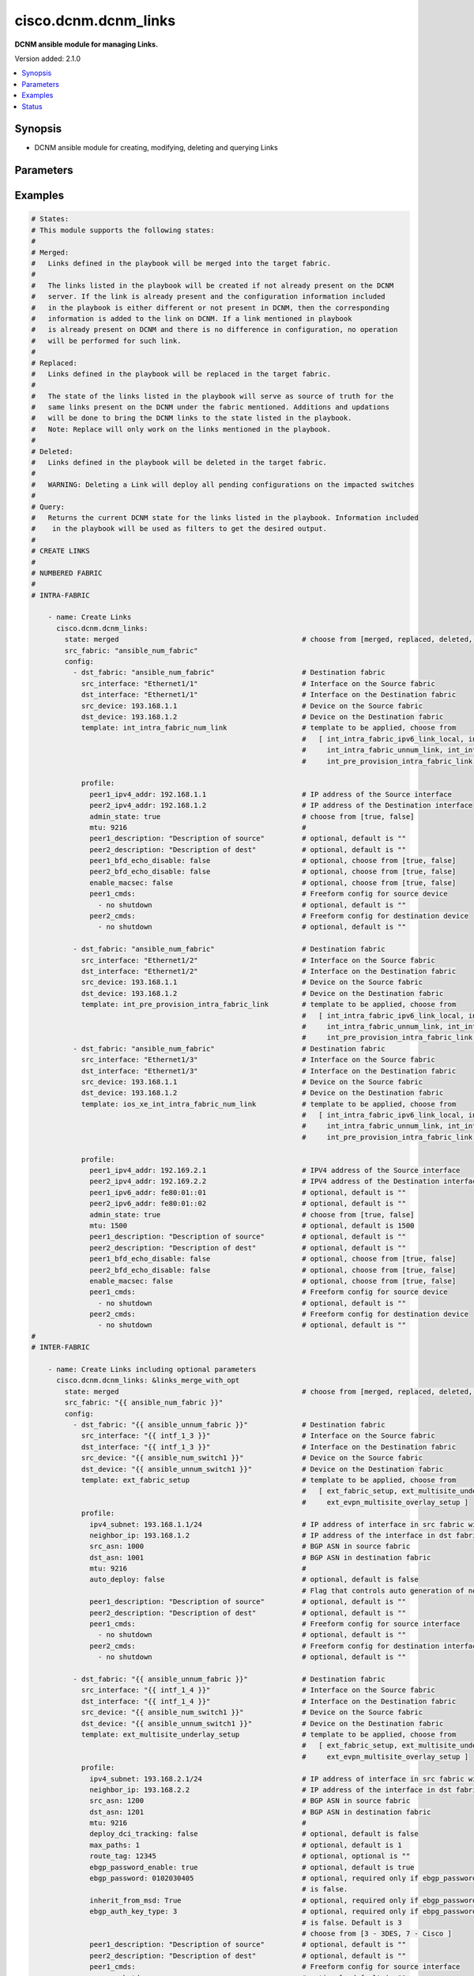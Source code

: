 .. _cisco.dcnm.dcnm_links_module:


*********************
cisco.dcnm.dcnm_links
*********************

**DCNM ansible module for managing Links.**


Version added: 2.1.0

.. contents::
   :local:
   :depth: 1


Synopsis
--------
- DCNM ansible module for creating, modifying, deleting and querying Links




Parameters
----------

.. raw:: html

    <table  border=0 cellpadding=0 class="documentation-table">
        <tr>
            <th colspan="3">Parameter</th>
            <th>Choices/<font color="blue">Defaults</font></th>
            <th width="100%">Comments</th>
        </tr>
            <tr>
                <td colspan="3">
                    <div class="ansibleOptionAnchor" id="parameter-"></div>
                    <b>config</b>
                    <a class="ansibleOptionLink" href="#parameter-" title="Permalink to this option"></a>
                    <div style="font-size: small">
                        <span style="color: purple">list</span>
                         / <span style="color: purple">elements=dictionary</span>
                    </div>
                </td>
                <td>
                </td>
                <td>
                        <div>A list of dictionaries containing Links information.</div>
                </td>
            </tr>
                                <tr>
                    <td class="elbow-placeholder"></td>
                <td colspan="2">
                    <div class="ansibleOptionAnchor" id="parameter-"></div>
                    <b>dst_device</b>
                    <a class="ansibleOptionLink" href="#parameter-" title="Permalink to this option"></a>
                    <div style="font-size: small">
                        <span style="color: purple">string</span>
                         / <span style="color: red">required</span>
                    </div>
                </td>
                <td>
                </td>
                <td>
                        <div>IP address or DNS name of the destination switch which is part of the link being configured.</div>
                </td>
            </tr>
            <tr>
                    <td class="elbow-placeholder"></td>
                <td colspan="2">
                    <div class="ansibleOptionAnchor" id="parameter-"></div>
                    <b>dst_fabric</b>
                    <a class="ansibleOptionLink" href="#parameter-" title="Permalink to this option"></a>
                    <div style="font-size: small">
                        <span style="color: purple">string</span>
                         / <span style="color: red">required</span>
                    </div>
                </td>
                <td>
                </td>
                <td>
                        <div>Name of the destination fabric. If this is same as &#x27;src_fabric&#x27; then the link is considered intra-fabric link. If this parameter is different from &#x27;src_fabric&#x27;, then the link is considered inter-fabric link.</div>
                </td>
            </tr>
            <tr>
                    <td class="elbow-placeholder"></td>
                <td colspan="2">
                    <div class="ansibleOptionAnchor" id="parameter-"></div>
                    <b>dst_interface</b>
                    <a class="ansibleOptionLink" href="#parameter-" title="Permalink to this option"></a>
                    <div style="font-size: small">
                        <span style="color: purple">string</span>
                         / <span style="color: red">required</span>
                    </div>
                </td>
                <td>
                </td>
                <td>
                        <div>Interface on the destination device which is part of the link being configured.</div>
                </td>
            </tr>
            <tr>
                    <td class="elbow-placeholder"></td>
                <td colspan="2">
                    <div class="ansibleOptionAnchor" id="parameter-"></div>
                    <b>profile</b>
                    <a class="ansibleOptionLink" href="#parameter-" title="Permalink to this option"></a>
                    <div style="font-size: small">
                        <span style="color: purple">-</span>
                    </div>
                </td>
                <td>
                </td>
                <td>
                        <div>Additional link related parameters that must be included while creating links.</div>
                </td>
            </tr>
                                <tr>
                    <td class="elbow-placeholder"></td>
                    <td class="elbow-placeholder"></td>
                <td colspan="1">
                    <div class="ansibleOptionAnchor" id="parameter-"></div>
                    <b>admin_state</b>
                    <a class="ansibleOptionLink" href="#parameter-" title="Permalink to this option"></a>
                    <div style="font-size: small">
                        <span style="color: purple">boolean</span>
                         / <span style="color: red">required</span>
                    </div>
                </td>
                <td>
                        <ul style="margin: 0; padding: 0"><b>Choices:</b>
                                    <li>no</li>
                                    <li>yes</li>
                        </ul>
                </td>
                <td>
                        <div>Admin state of the link.</div>
                        <div>This parameter is not required if template is &#x27;ext_evpn_multisite_overlay_setup&#x27;, &#x27;ext_multisite_underlay_setup&#x27;, and &#x27;ext_fabric_setup&#x27;.</div>
                </td>
            </tr>
            <tr>
                    <td class="elbow-placeholder"></td>
                    <td class="elbow-placeholder"></td>
                <td colspan="1">
                    <div class="ansibleOptionAnchor" id="parameter-"></div>
                    <b>auto_deploy</b>
                    <a class="ansibleOptionLink" href="#parameter-" title="Permalink to this option"></a>
                    <div style="font-size: small">
                        <span style="color: purple">string</span>
                         / <span style="color: red">required</span>
                    </div>
                </td>
                <td>
                </td>
                <td>
                        <div>Flag that controls auto generation of neighbor VRF Lite configuration for managed neighbor devices.</div>
                        <div>This parameter is required only if template is &#x27;ext_fabric_setup&#x27;.</div>
                </td>
            </tr>
            <tr>
                    <td class="elbow-placeholder"></td>
                    <td class="elbow-placeholder"></td>
                <td colspan="1">
                    <div class="ansibleOptionAnchor" id="parameter-"></div>
                    <b>bgp_multihop</b>
                    <a class="ansibleOptionLink" href="#parameter-" title="Permalink to this option"></a>
                    <div style="font-size: small">
                        <span style="color: purple">integer</span>
                    </div>
                </td>
                <td>
                        <b>Default:</b><br/><div style="color: blue">5</div>
                </td>
                <td>
                        <div>eBGP Time-To-Live Value for Remote Peer.</div>
                        <div>This parameter is required only if template is &#x27;ext_evpn_multisite_overlay_setup&#x27;.</div>
                </td>
            </tr>
            <tr>
                    <td class="elbow-placeholder"></td>
                    <td class="elbow-placeholder"></td>
                <td colspan="1">
                    <div class="ansibleOptionAnchor" id="parameter-"></div>
                    <b>dci_routing_proto</b>
                    <a class="ansibleOptionLink" href="#parameter-" title="Permalink to this option"></a>
                    <div style="font-size: small">
                        <span style="color: purple">string</span>
                    </div>
                </td>
                <td>
                        <ul style="margin: 0; padding: 0"><b>Choices:</b>
                                    <li><div style="color: blue"><b>is-is</b>&nbsp;&larr;</div></li>
                                    <li>ospf</li>
                        </ul>
                </td>
                <td>
                        <div>Routing protocol used on the DCI MPLS link</div>
                        <div>This parameter is applicable only if template is `ext_vxlan_mpls_underlay_setup` and `mpls_fabric` is `SR`</div>
                </td>
            </tr>
            <tr>
                    <td class="elbow-placeholder"></td>
                    <td class="elbow-placeholder"></td>
                <td colspan="1">
                    <div class="ansibleOptionAnchor" id="parameter-"></div>
                    <b>dci_routing_tag</b>
                    <a class="ansibleOptionLink" href="#parameter-" title="Permalink to this option"></a>
                    <div style="font-size: small">
                        <span style="color: purple">string</span>
                    </div>
                </td>
                <td>
                        <b>Default:</b><br/><div style="color: blue">"MPLS_UNDERLAY"</div>
                </td>
                <td>
                        <div>Routing Process Tag of DCI Underlay</div>
                        <div>This parameter is applicable only if template is `ext_vxlan_mpls_underlay_setup`</div>
                </td>
            </tr>
            <tr>
                    <td class="elbow-placeholder"></td>
                    <td class="elbow-placeholder"></td>
                <td colspan="1">
                    <div class="ansibleOptionAnchor" id="parameter-"></div>
                    <b>deploy_dci_tracking</b>
                    <a class="ansibleOptionLink" href="#parameter-" title="Permalink to this option"></a>
                    <div style="font-size: small">
                        <span style="color: purple">boolean</span>
                    </div>
                </td>
                <td>
                        <ul style="margin: 0; padding: 0"><b>Choices:</b>
                                    <li><div style="color: blue"><b>no</b>&nbsp;&larr;</div></li>
                                    <li>yes</li>
                        </ul>
                </td>
                <td>
                        <div>Flag to enable deploy DCI tracking.</div>
                        <div>This parameter is required only if template is &#x27;ext_multisite_underlay_setup&#x27;.</div>
                        <div>This parameter MUST be included only if the fabrics are part of multisite.</div>
                </td>
            </tr>
            <tr>
                    <td class="elbow-placeholder"></td>
                    <td class="elbow-placeholder"></td>
                <td colspan="1">
                    <div class="ansibleOptionAnchor" id="parameter-"></div>
                    <b>dst_asn</b>
                    <a class="ansibleOptionLink" href="#parameter-" title="Permalink to this option"></a>
                    <div style="font-size: small">
                        <span style="color: purple">string</span>
                         / <span style="color: red">required</span>
                    </div>
                </td>
                <td>
                </td>
                <td>
                        <div>BGP ASN number on the destination fabric.</div>
                        <div>Required for below templates</div>
                        <div>ext_fabric_setup</div>
                        <div>ext_multisite_underlay_setup</div>
                        <div>ext_evpn_multisite_overlay_setup</div>
                        <div>ext_vxlan_mpls_overlay_setup</div>
                </td>
            </tr>
            <tr>
                    <td class="elbow-placeholder"></td>
                    <td class="elbow-placeholder"></td>
                <td colspan="1">
                    <div class="ansibleOptionAnchor" id="parameter-"></div>
                    <b>ebgp_auth_key_type</b>
                    <a class="ansibleOptionLink" href="#parameter-" title="Permalink to this option"></a>
                    <div style="font-size: small">
                        <span style="color: purple">integer</span>
                         / <span style="color: red">required</span>
                    </div>
                </td>
                <td>
                        <ul style="margin: 0; padding: 0"><b>Choices:</b>
                                    <li>3</li>
                                    <li>7</li>
                        </ul>
                </td>
                <td>
                        <div>BGP Key Encryption Type.</div>
                        <div>This parameter is required only if template is &#x27;ext_multisite_underlay_setup&#x27; or &#x27;ext_evpn_multisite_overlay_setup&#x27;.</div>
                        <div>This parameter is required only if inherit_from_msd is false.</div>
                        <div>Choices are 3 (3DES) or 7 (Cisco)</div>
                </td>
            </tr>
            <tr>
                    <td class="elbow-placeholder"></td>
                    <td class="elbow-placeholder"></td>
                <td colspan="1">
                    <div class="ansibleOptionAnchor" id="parameter-"></div>
                    <b>ebgp_password</b>
                    <a class="ansibleOptionLink" href="#parameter-" title="Permalink to this option"></a>
                    <div style="font-size: small">
                        <span style="color: purple">string</span>
                         / <span style="color: red">required</span>
                    </div>
                </td>
                <td>
                </td>
                <td>
                        <div>Encrypted eBGP Password Hex String.</div>
                        <div>This parameter is required only if template is &#x27;ext_multisite_underlay_setup&#x27; or &#x27;ext_evpn_multisite_overlay_setup&#x27;.</div>
                        <div>This parameter is required only if inherit_from_msd is false.</div>
                </td>
            </tr>
            <tr>
                    <td class="elbow-placeholder"></td>
                    <td class="elbow-placeholder"></td>
                <td colspan="1">
                    <div class="ansibleOptionAnchor" id="parameter-"></div>
                    <b>ebgp_password_enable</b>
                    <a class="ansibleOptionLink" href="#parameter-" title="Permalink to this option"></a>
                    <div style="font-size: small">
                        <span style="color: purple">boolean</span>
                    </div>
                </td>
                <td>
                        <ul style="margin: 0; padding: 0"><b>Choices:</b>
                                    <li>no</li>
                                    <li><div style="color: blue"><b>yes</b>&nbsp;&larr;</div></li>
                        </ul>
                </td>
                <td>
                        <div>Flag to enable eBGP password.</div>
                        <div>This parameter is required only if template is &#x27;ext_multisite_underlay_setup&#x27; or &#x27;ext_evpn_multisite_overlay_setup&#x27;.</div>
                </td>
            </tr>
            <tr>
                    <td class="elbow-placeholder"></td>
                    <td class="elbow-placeholder"></td>
                <td colspan="1">
                    <div class="ansibleOptionAnchor" id="parameter-"></div>
                    <b>enable_macsec</b>
                    <a class="ansibleOptionLink" href="#parameter-" title="Permalink to this option"></a>
                    <div style="font-size: small">
                        <span style="color: purple">boolean</span>
                    </div>
                </td>
                <td>
                        <ul style="margin: 0; padding: 0"><b>Choices:</b>
                                    <li><div style="color: blue"><b>no</b>&nbsp;&larr;</div></li>
                                    <li>yes</li>
                        </ul>
                </td>
                <td>
                        <div>Enable MACsec on the link.</div>
                        <div>This parameter is applicable only if MACsec feature is enabled on the fabric.</div>
                        <div>This parameter is applicable only if template is &#x27;int_intra_fabric_ipv6_link_local&#x27; or &#x27;int_intra_fabric_num_link&#x27; or &#x27;int_intra_fabric_unnum_link&#x27;.</div>
                </td>
            </tr>
            <tr>
                    <td class="elbow-placeholder"></td>
                    <td class="elbow-placeholder"></td>
                <td colspan="1">
                    <div class="ansibleOptionAnchor" id="parameter-"></div>
                    <b>global_block_range</b>
                    <a class="ansibleOptionLink" href="#parameter-" title="Permalink to this option"></a>
                    <div style="font-size: small">
                        <span style="color: purple">string</span>
                    </div>
                </td>
                <td>
                        <b>Default:</b><br/><div style="color: blue">"16000-23999"</div>
                </td>
                <td>
                        <div>For Segment Routing binding</div>
                        <div>This parameter is applicable only if template is `ext_vxlan_mpls_underlay_setup` and `mpls_fabric` is `SR`</div>
                </td>
            </tr>
            <tr>
                    <td class="elbow-placeholder"></td>
                    <td class="elbow-placeholder"></td>
                <td colspan="1">
                    <div class="ansibleOptionAnchor" id="parameter-"></div>
                    <b>inherit_from_msd</b>
                    <a class="ansibleOptionLink" href="#parameter-" title="Permalink to this option"></a>
                    <div style="font-size: small">
                        <span style="color: purple">boolean</span>
                    </div>
                </td>
                <td>
                        <ul style="margin: 0; padding: 0"><b>Choices:</b>
                                    <li>no</li>
                                    <li><div style="color: blue"><b>yes</b>&nbsp;&larr;</div></li>
                        </ul>
                </td>
                <td>
                        <div>Flag indicating whether to inherit BGP password from MSD information.</div>
                        <div>Applicable only when source and destination fabric are in the same MSD fabric.</div>
                        <div>This parameter is required only if template is &#x27;ext_multisite_underlay_setup&#x27; or &#x27;ext_evpn_multisite_overlay_setup&#x27;</div>
                </td>
            </tr>
            <tr>
                    <td class="elbow-placeholder"></td>
                    <td class="elbow-placeholder"></td>
                <td colspan="1">
                    <div class="ansibleOptionAnchor" id="parameter-"></div>
                    <b>intf_vrf</b>
                    <a class="ansibleOptionLink" href="#parameter-" title="Permalink to this option"></a>
                    <div style="font-size: small">
                        <span style="color: purple">string</span>
                    </div>
                </td>
                <td>
                        <b>Default:</b><br/><div style="color: blue">""</div>
                </td>
                <td>
                        <div>Name of the non-default VRF for the link.</div>
                        <div>Make sure to configure the VRF before using it here.</div>
                        <div>This parameter is applicable only if template is &#x27;int_intra_vpc_peer_keep_alive_link&#x27;.</div>
                </td>
            </tr>
            <tr>
                    <td class="elbow-placeholder"></td>
                    <td class="elbow-placeholder"></td>
                <td colspan="1">
                    <div class="ansibleOptionAnchor" id="parameter-"></div>
                    <b>ipv4_address</b>
                    <a class="ansibleOptionLink" href="#parameter-" title="Permalink to this option"></a>
                    <div style="font-size: small">
                        <span style="color: purple">string</span>
                         / <span style="color: red">required</span>
                    </div>
                </td>
                <td>
                </td>
                <td>
                        <div>IPV4 address of the source interface without mask.</div>
                        <div>This parameter is required only if template is &#x27;ext_evpn_multisite_overlay_setup&#x27;.</div>
                </td>
            </tr>
            <tr>
                    <td class="elbow-placeholder"></td>
                    <td class="elbow-placeholder"></td>
                <td colspan="1">
                    <div class="ansibleOptionAnchor" id="parameter-"></div>
                    <b>ipv4_subnet</b>
                    <a class="ansibleOptionLink" href="#parameter-" title="Permalink to this option"></a>
                    <div style="font-size: small">
                        <span style="color: purple">string</span>
                         / <span style="color: red">required</span>
                    </div>
                </td>
                <td>
                </td>
                <td>
                        <div>IPV4 address of the source interface with mask.</div>
                        <div>Required for below templates</div>
                        <div>ext_fabric_setup</div>
                        <div>ext_multisite_underlay_setup</div>
                </td>
            </tr>
            <tr>
                    <td class="elbow-placeholder"></td>
                    <td class="elbow-placeholder"></td>
                <td colspan="1">
                    <div class="ansibleOptionAnchor" id="parameter-"></div>
                    <b>max_paths</b>
                    <a class="ansibleOptionLink" href="#parameter-" title="Permalink to this option"></a>
                    <div style="font-size: small">
                        <span style="color: purple">integer</span>
                    </div>
                </td>
                <td>
                        <b>Default:</b><br/><div style="color: blue">1</div>
                </td>
                <td>
                        <div>Maximum number of iBGP/eBGP paths.</div>
                        <div>This parameter is required only if template is &#x27;ext_multisite_underlay_setup&#x27;.</div>
                </td>
            </tr>
            <tr>
                    <td class="elbow-placeholder"></td>
                    <td class="elbow-placeholder"></td>
                <td colspan="1">
                    <div class="ansibleOptionAnchor" id="parameter-"></div>
                    <b>mpls_fabric</b>
                    <a class="ansibleOptionLink" href="#parameter-" title="Permalink to this option"></a>
                    <div style="font-size: small">
                        <span style="color: purple">string</span>
                    </div>
                </td>
                <td>
                        <ul style="margin: 0; padding: 0"><b>Choices:</b>
                                    <li><div style="color: blue"><b>SR</b>&nbsp;&larr;</div></li>
                                    <li>LDP</li>
                        </ul>
                </td>
                <td>
                        <div>MPLS LDP or Segment-Routing</div>
                        <div>This parameter is applicable only if template is `ext_vxlan_mpls_underlay_setup`.</div>
                </td>
            </tr>
            <tr>
                    <td class="elbow-placeholder"></td>
                    <td class="elbow-placeholder"></td>
                <td colspan="1">
                    <div class="ansibleOptionAnchor" id="parameter-"></div>
                    <b>mtu</b>
                    <a class="ansibleOptionLink" href="#parameter-" title="Permalink to this option"></a>
                    <div style="font-size: small">
                        <span style="color: purple">integer</span>
                         / <span style="color: red">required</span>
                    </div>
                </td>
                <td>
                </td>
                <td>
                        <div>MTU of the link.</div>
                        <div>This parameter is optional if template is &#x27;ios_xe_int_intra_fabric_num_link&#x27;. The default value in this case will be 1500.</div>
                        <div>This parameter is not required if template is &#x27;ext_evpn_multisite_overlay_setup&#x27;.</div>
                </td>
            </tr>
            <tr>
                    <td class="elbow-placeholder"></td>
                    <td class="elbow-placeholder"></td>
                <td colspan="1">
                    <div class="ansibleOptionAnchor" id="parameter-"></div>
                    <b>neighbor_ip</b>
                    <a class="ansibleOptionLink" href="#parameter-" title="Permalink to this option"></a>
                    <div style="font-size: small">
                        <span style="color: purple">string</span>
                         / <span style="color: red">required</span>
                    </div>
                </td>
                <td>
                </td>
                <td>
                        <div>IPV4 address of the neighbor switch on the destination fabric.</div>
                        <div>Required for below templates</div>
                        <div>ext_fabric_setup</div>
                        <div>ext_multisite_underlay_setup</div>
                        <div>ext_evpn_multisite_overlay_setup</div>
                        <div>ext_vxlan_mpls_underlay_setup</div>
                        <div>ext_vxlan_mpls_overlay_setup</div>
                </td>
            </tr>
            <tr>
                    <td class="elbow-placeholder"></td>
                    <td class="elbow-placeholder"></td>
                <td colspan="1">
                    <div class="ansibleOptionAnchor" id="parameter-"></div>
                    <b>ospf_area_id</b>
                    <a class="ansibleOptionLink" href="#parameter-" title="Permalink to this option"></a>
                    <div style="font-size: small">
                        <span style="color: purple">string</span>
                    </div>
                </td>
                <td>
                        <b>Default:</b><br/><div style="color: blue">"0.0.0.0"</div>
                </td>
                <td>
                        <div>OSPF Area ID in IP address format</div>
                        <div>This parameter is applicable only if template is `ext_vxlan_mpls_underlay_setup` and `dci_routing_proto` is `ospf`</div>
                </td>
            </tr>
            <tr>
                    <td class="elbow-placeholder"></td>
                    <td class="elbow-placeholder"></td>
                <td colspan="1">
                    <div class="ansibleOptionAnchor" id="parameter-"></div>
                    <b>peer1_bfd_echo_disable</b>
                    <a class="ansibleOptionLink" href="#parameter-" title="Permalink to this option"></a>
                    <div style="font-size: small">
                        <span style="color: purple">boolean</span>
                    </div>
                </td>
                <td>
                        <ul style="margin: 0; padding: 0"><b>Choices:</b>
                                    <li><div style="color: blue"><b>no</b>&nbsp;&larr;</div></li>
                                    <li>yes</li>
                        </ul>
                </td>
                <td>
                        <div>Enable BFD echo on the source interface. Only applicable if BFD is enabled on the fabric.</div>
                        <div>This parameter is applicable only if template is &#x27;int_intra_fabric_num_link&#x27;.</div>
                </td>
            </tr>
            <tr>
                    <td class="elbow-placeholder"></td>
                    <td class="elbow-placeholder"></td>
                <td colspan="1">
                    <div class="ansibleOptionAnchor" id="parameter-"></div>
                    <b>peer1_cmds</b>
                    <a class="ansibleOptionLink" href="#parameter-" title="Permalink to this option"></a>
                    <div style="font-size: small">
                        <span style="color: purple">list</span>
                         / <span style="color: purple">elements=string</span>
                    </div>
                </td>
                <td>
                        <b>Default:</b><br/><div style="color: blue">[]</div>
                </td>
                <td>
                        <div>Commands to be included in the configuration under the source interface.</div>
                        <div>This parameter is not required if template is  &#x27;ext_evpn_multisite_overlay_setup&#x27;.</div>
                </td>
            </tr>
            <tr>
                    <td class="elbow-placeholder"></td>
                    <td class="elbow-placeholder"></td>
                <td colspan="1">
                    <div class="ansibleOptionAnchor" id="parameter-"></div>
                    <b>peer1_description</b>
                    <a class="ansibleOptionLink" href="#parameter-" title="Permalink to this option"></a>
                    <div style="font-size: small">
                        <span style="color: purple">string</span>
                    </div>
                </td>
                <td>
                        <b>Default:</b><br/><div style="color: blue">""</div>
                </td>
                <td>
                        <div>Description of the source interface.</div>
                        <div>This parameter is not required if template is &#x27;ext_evpn_multisite_overlay_setup&#x27;.</div>
                </td>
            </tr>
            <tr>
                    <td class="elbow-placeholder"></td>
                    <td class="elbow-placeholder"></td>
                <td colspan="1">
                    <div class="ansibleOptionAnchor" id="parameter-"></div>
                    <b>peer1_ipv4_address</b>
                    <a class="ansibleOptionLink" href="#parameter-" title="Permalink to this option"></a>
                    <div style="font-size: small">
                        <span style="color: purple">string</span>
                         / <span style="color: red">required</span>
                    </div>
                </td>
                <td>
                </td>
                <td>
                        <div>IPV4 address of the source interface.</div>
                        <div>This parameter is optional if the underlying fabric is ipv6 enabled.</div>
                        <div>This parameter is required only if template is &#x27;int_intra_fabric_num_link&#x27; or &#x27;ios_xe_int_intra_fabric_num_link&#x27; or &#x27;int_intra_vpc_peer_keep_alive_link&#x27;.</div>
                </td>
            </tr>
            <tr>
                    <td class="elbow-placeholder"></td>
                    <td class="elbow-placeholder"></td>
                <td colspan="1">
                    <div class="ansibleOptionAnchor" id="parameter-"></div>
                    <b>peer1_ipv6_address</b>
                    <a class="ansibleOptionLink" href="#parameter-" title="Permalink to this option"></a>
                    <div style="font-size: small">
                        <span style="color: purple">string</span>
                    </div>
                </td>
                <td>
                        <b>Default:</b><br/><div style="color: blue">""</div>
                </td>
                <td>
                        <div>IPV6 address of the source interface.</div>
                        <div>This parameter is required only if the underlying fabric is ipv6 enabled.</div>
                        <div>This parameter is required only if template is &#x27;int_intra_fabric_num_link&#x27; or &#x27;ios_xe_int_intra_fabric_num_link&#x27; or &#x27;int_intra_vpc_peer_keep_alive_link&#x27;.</div>
                </td>
            </tr>
            <tr>
                    <td class="elbow-placeholder"></td>
                    <td class="elbow-placeholder"></td>
                <td colspan="1">
                    <div class="ansibleOptionAnchor" id="parameter-"></div>
                    <b>peer1_sr_mpls_index</b>
                    <a class="ansibleOptionLink" href="#parameter-" title="Permalink to this option"></a>
                    <div style="font-size: small">
                        <span style="color: purple">integer</span>
                    </div>
                </td>
                <td>
                        <b>Default:</b><br/><div style="color: blue">"0"</div>
                </td>
                <td>
                        <div>Unique SR SID index for the source border</div>
                        <div>This parameter is applicable only if template is `ext_vxlan_mpls_underlay_setup` and `mpls_fabric` is `SR`</div>
                </td>
            </tr>
            <tr>
                    <td class="elbow-placeholder"></td>
                    <td class="elbow-placeholder"></td>
                <td colspan="1">
                    <div class="ansibleOptionAnchor" id="parameter-"></div>
                    <b>peer2_bfd_echo_disable</b>
                    <a class="ansibleOptionLink" href="#parameter-" title="Permalink to this option"></a>
                    <div style="font-size: small">
                        <span style="color: purple">boolean</span>
                    </div>
                </td>
                <td>
                        <ul style="margin: 0; padding: 0"><b>Choices:</b>
                                    <li><div style="color: blue"><b>no</b>&nbsp;&larr;</div></li>
                                    <li>yes</li>
                        </ul>
                </td>
                <td>
                        <div>Enable BFD echo on the destination interface. Only applicable if BFD is enabled on the fabric.</div>
                        <div>This parameter is applicable only if template is &#x27;int_intra_fabric_num_link&#x27;.</div>
                </td>
            </tr>
            <tr>
                    <td class="elbow-placeholder"></td>
                    <td class="elbow-placeholder"></td>
                <td colspan="1">
                    <div class="ansibleOptionAnchor" id="parameter-"></div>
                    <b>peer2_cmds</b>
                    <a class="ansibleOptionLink" href="#parameter-" title="Permalink to this option"></a>
                    <div style="font-size: small">
                        <span style="color: purple">list</span>
                         / <span style="color: purple">elements=string</span>
                    </div>
                </td>
                <td>
                        <b>Default:</b><br/><div style="color: blue">[]</div>
                </td>
                <td>
                        <div>Commands to be included in the configuration under the destination interface.</div>
                        <div>This parameter is not required if template is &#x27;ext_evpn_multisite_overlay_setup&#x27;.</div>
                </td>
            </tr>
            <tr>
                    <td class="elbow-placeholder"></td>
                    <td class="elbow-placeholder"></td>
                <td colspan="1">
                    <div class="ansibleOptionAnchor" id="parameter-"></div>
                    <b>peer2_description</b>
                    <a class="ansibleOptionLink" href="#parameter-" title="Permalink to this option"></a>
                    <div style="font-size: small">
                        <span style="color: purple">string</span>
                    </div>
                </td>
                <td>
                        <b>Default:</b><br/><div style="color: blue">""</div>
                </td>
                <td>
                        <div>Description of the destination interface.</div>
                        <div>This parameter is not required if template is &#x27;ext_evpn_multisite_overlay_setup&#x27;.</div>
                </td>
            </tr>
            <tr>
                    <td class="elbow-placeholder"></td>
                    <td class="elbow-placeholder"></td>
                <td colspan="1">
                    <div class="ansibleOptionAnchor" id="parameter-"></div>
                    <b>peer2_ipv4_address</b>
                    <a class="ansibleOptionLink" href="#parameter-" title="Permalink to this option"></a>
                    <div style="font-size: small">
                        <span style="color: purple">string</span>
                         / <span style="color: red">required</span>
                    </div>
                </td>
                <td>
                </td>
                <td>
                        <div>IPV4 address of the destination interface.</div>
                        <div>This parameter is optional if the underlying fabric is ipv6 enabled.</div>
                        <div>This parameter is required only if template is &#x27;int_intra_fabric_num_link&#x27; or &#x27;ios_xe_int_intra_fabric_num_link&#x27; or &#x27;int_intra_vpc_peer_keep_alive_link&#x27;.</div>
                </td>
            </tr>
            <tr>
                    <td class="elbow-placeholder"></td>
                    <td class="elbow-placeholder"></td>
                <td colspan="1">
                    <div class="ansibleOptionAnchor" id="parameter-"></div>
                    <b>peer2_ipv6_address</b>
                    <a class="ansibleOptionLink" href="#parameter-" title="Permalink to this option"></a>
                    <div style="font-size: small">
                        <span style="color: purple">string</span>
                    </div>
                </td>
                <td>
                        <b>Default:</b><br/><div style="color: blue">""</div>
                </td>
                <td>
                        <div>IPV6 address of the destination interface.</div>
                        <div>This parameter is required only if the underlying fabric is ipv6 enabled.</div>
                        <div>This parameter is required only if template is &#x27;int_intra_fabric_num_link&#x27; or &#x27;ios_xe_int_intra_fabric_num_link&#x27; or &#x27;int_intra_vpc_peer_keep_alive_link&#x27;.</div>
                </td>
            </tr>
            <tr>
                    <td class="elbow-placeholder"></td>
                    <td class="elbow-placeholder"></td>
                <td colspan="1">
                    <div class="ansibleOptionAnchor" id="parameter-"></div>
                    <b>peer2_sr_mpls_index</b>
                    <a class="ansibleOptionLink" href="#parameter-" title="Permalink to this option"></a>
                    <div style="font-size: small">
                        <span style="color: purple">integer</span>
                    </div>
                </td>
                <td>
                        <b>Default:</b><br/><div style="color: blue">"0"</div>
                </td>
                <td>
                        <div>Unique SR SID index for the destination border</div>
                        <div>This parameter is applicable only if template is `ext_vxlan_mpls_underlay_setup` and `mpls_fabric` is `SR`</div>
                </td>
            </tr>
            <tr>
                    <td class="elbow-placeholder"></td>
                    <td class="elbow-placeholder"></td>
                <td colspan="1">
                    <div class="ansibleOptionAnchor" id="parameter-"></div>
                    <b>route_tag</b>
                    <a class="ansibleOptionLink" href="#parameter-" title="Permalink to this option"></a>
                    <div style="font-size: small">
                        <span style="color: purple">string</span>
                    </div>
                </td>
                <td>
                        <b>Default:</b><br/><div style="color: blue">""</div>
                </td>
                <td>
                        <div>Routing tag associated with interface IP.</div>
                        <div>This parameter is required only if template is &#x27;ext_multisite_underlay_setup&#x27;</div>
                </td>
            </tr>
            <tr>
                    <td class="elbow-placeholder"></td>
                    <td class="elbow-placeholder"></td>
                <td colspan="1">
                    <div class="ansibleOptionAnchor" id="parameter-"></div>
                    <b>src_asn</b>
                    <a class="ansibleOptionLink" href="#parameter-" title="Permalink to this option"></a>
                    <div style="font-size: small">
                        <span style="color: purple">string</span>
                         / <span style="color: red">required</span>
                    </div>
                </td>
                <td>
                </td>
                <td>
                        <div>BGP ASN number on the source fabric.</div>
                        <div>Required for below templates</div>
                        <div>ext_fabric_setup</div>
                        <div>ext_multisite_underlay_setup</div>
                        <div>ext_evpn_multisite_overlay_setup</div>
                        <div>ext_vxlan_mpls_overlay_setup</div>
                </td>
            </tr>
            <tr>
                    <td class="elbow-placeholder"></td>
                    <td class="elbow-placeholder"></td>
                <td colspan="1">
                    <div class="ansibleOptionAnchor" id="parameter-"></div>
                    <b>trm_enabled</b>
                    <a class="ansibleOptionLink" href="#parameter-" title="Permalink to this option"></a>
                    <div style="font-size: small">
                        <span style="color: purple">boolean</span>
                    </div>
                </td>
                <td>
                        <ul style="margin: 0; padding: 0"><b>Choices:</b>
                                    <li><div style="color: blue"><b>no</b>&nbsp;&larr;</div></li>
                                    <li>yes</li>
                        </ul>
                </td>
                <td>
                        <div>Flag to enable Tenant Routed Multicast.</div>
                        <div>This parameter is required only if template is &#x27;ext_evpn_multisite_overlay_setup&#x27;.</div>
                </td>
            </tr>

            <tr>
                    <td class="elbow-placeholder"></td>
                <td colspan="2">
                    <div class="ansibleOptionAnchor" id="parameter-"></div>
                    <b>src_device</b>
                    <a class="ansibleOptionLink" href="#parameter-" title="Permalink to this option"></a>
                    <div style="font-size: small">
                        <span style="color: purple">string</span>
                         / <span style="color: red">required</span>
                    </div>
                </td>
                <td>
                </td>
                <td>
                        <div>IP address or DNS name of the source switch which is part of the link being configured.</div>
                </td>
            </tr>
            <tr>
                    <td class="elbow-placeholder"></td>
                <td colspan="2">
                    <div class="ansibleOptionAnchor" id="parameter-"></div>
                    <b>src_interface</b>
                    <a class="ansibleOptionLink" href="#parameter-" title="Permalink to this option"></a>
                    <div style="font-size: small">
                        <span style="color: purple">string</span>
                         / <span style="color: red">required</span>
                    </div>
                </td>
                <td>
                </td>
                <td>
                        <div>Interface on the source device which is part of the link being configured.</div>
                </td>
            </tr>
            <tr>
                    <td class="elbow-placeholder"></td>
                <td colspan="2">
                    <div class="ansibleOptionAnchor" id="parameter-"></div>
                    <b>template</b>
                    <a class="ansibleOptionLink" href="#parameter-" title="Permalink to this option"></a>
                    <div style="font-size: small">
                        <span style="color: purple">string</span>
                         / <span style="color: red">required</span>
                    </div>
                </td>
                <td>
                        <ul style="margin: 0; padding: 0"><b>Choices:</b>
                                    <li>int_intra_fabric_ipv6_link_local(intra-fabric)</li>
                                    <li>int_intra_fabric_num_link (intra-fabric)</li>
                                    <li>int_intra_fabric_unnum_link (intra-fabric)</li>
                                    <li>int_intra_vpc_peer_keep_alive_link (intra-fabric)</li>
                                    <li>int_pre_provision_intra_fabric_link (intra-fabric)</li>
                                    <li>ios_xe_int_intra_fabric_num_link (intra-fabric)</li>
                                    <li>ext_fabric_setup (inter-fabric)</li>
                                    <li>ext_multisite_underlay_setup (inter-fabric)</li>
                                    <li>ext_evpn_multisite_overlay_setup (inter-fabric)</li>
                        </ul>
                </td>
                <td>
                        <div>Name of the template that is applied on the link being configured.</div>
                        <div>The last 3 template choices are applicable for inter-fabric links and the others are applicable for intra-fabric links.</div>
                        <div>This parameter is required only for &#x27;merged&#x27; and &#x27;replaced&#x27; states. It is</div>
                        <div>optional for other states.</div>
                </td>
            </tr>

            <tr>
                <td colspan="3">
                    <div class="ansibleOptionAnchor" id="parameter-"></div>
                    <b>deploy</b>
                    <a class="ansibleOptionLink" href="#parameter-" title="Permalink to this option"></a>
                    <div style="font-size: small">
                        <span style="color: purple">boolean</span>
                    </div>
                </td>
                <td>
                        <ul style="margin: 0; padding: 0"><b>Choices:</b>
                                    <li>no</li>
                                    <li><div style="color: blue"><b>yes</b>&nbsp;&larr;</div></li>
                        </ul>
                </td>
                <td>
                        <div>Flag to control deployment of links. If set to &#x27;true&#x27; then the links included will be deployed to specified switches. If set to &#x27;false&#x27;, the links will be created but not deployed.</div>
                        <div>Setting this flag to &#x27;true&#x27; will result in all pending configurations on the source and destination devices to be deployed.</div>
                </td>
            </tr>
            <tr>
                <td colspan="3">
                    <div class="ansibleOptionAnchor" id="parameter-"></div>
                    <b>src_fabric</b>
                    <a class="ansibleOptionLink" href="#parameter-" title="Permalink to this option"></a>
                    <div style="font-size: small">
                        <span style="color: purple">string</span>
                         / <span style="color: red">required</span>
                    </div>
                </td>
                <td>
                </td>
                <td>
                        <div>Name of the source fabric for links operations.</div>
                </td>
            </tr>
            <tr>
                <td colspan="3">
                    <div class="ansibleOptionAnchor" id="parameter-"></div>
                    <b>state</b>
                    <a class="ansibleOptionLink" href="#parameter-" title="Permalink to this option"></a>
                    <div style="font-size: small">
                        <span style="color: purple">string</span>
                    </div>
                </td>
                <td>
                        <ul style="margin: 0; padding: 0"><b>Choices:</b>
                                    <li><div style="color: blue"><b>merged</b>&nbsp;&larr;</div></li>
                                    <li>replaced</li>
                                    <li>deleted</li>
                                    <li>query</li>
                        </ul>
                </td>
                <td>
                        <div>The required state of the configuration after module completion.</div>
                </td>
            </tr>
    </table>
    <br/>




Examples
--------

.. code-block:: yaml

    # States:
    # This module supports the following states:
    #
    # Merged:
    #   Links defined in the playbook will be merged into the target fabric.
    #
    #   The links listed in the playbook will be created if not already present on the DCNM
    #   server. If the link is already present and the configuration information included
    #   in the playbook is either different or not present in DCNM, then the corresponding
    #   information is added to the link on DCNM. If a link mentioned in playbook
    #   is already present on DCNM and there is no difference in configuration, no operation
    #   will be performed for such link.
    #
    # Replaced:
    #   Links defined in the playbook will be replaced in the target fabric.
    #
    #   The state of the links listed in the playbook will serve as source of truth for the
    #   same links present on the DCNM under the fabric mentioned. Additions and updations
    #   will be done to bring the DCNM links to the state listed in the playbook.
    #   Note: Replace will only work on the links mentioned in the playbook.
    #
    # Deleted:
    #   Links defined in the playbook will be deleted in the target fabric.
    #
    #   WARNING: Deleting a Link will deploy all pending configurations on the impacted switches
    #
    # Query:
    #   Returns the current DCNM state for the links listed in the playbook. Information included
    #    in the playbook will be used as filters to get the desired output.
    #
    # CREATE LINKS
    #
    # NUMBERED FABRIC
    #
    # INTRA-FABRIC

        - name: Create Links
          cisco.dcnm.dcnm_links:
            state: merged                                            # choose from [merged, replaced, deleted, query]
            src_fabric: "ansible_num_fabric"
            config:
              - dst_fabric: "ansible_num_fabric"                     # Destination fabric
                src_interface: "Ethernet1/1"                         # Interface on the Source fabric
                dst_interface: "Ethernet1/1"                         # Interface on the Destination fabric
                src_device: 193.168.1.1                              # Device on the Source fabric
                dst_device: 193.168.1.2                              # Device on the Destination fabric
                template: int_intra_fabric_num_link                  # template to be applied, choose from
                                                                     #   [ int_intra_fabric_ipv6_link_local, int_intra_fabric_num_link,
                                                                     #     int_intra_fabric_unnum_link, int_intra_vpc_peer_keep_alive_link,
                                                                     #     int_pre_provision_intra_fabric_link, ios_xe_int_intra_fabric_num_link ]

                profile:
                  peer1_ipv4_addr: 192.168.1.1                       # IP address of the Source interface
                  peer2_ipv4_addr: 192.168.1.2                       # IP address of the Destination interface
                  admin_state: true                                  # choose from [true, false]
                  mtu: 9216                                          #
                  peer1_description: "Description of source"         # optional, default is ""
                  peer2_description: "Description of dest"           # optional, default is ""
                  peer1_bfd_echo_disable: false                      # optional, choose from [true, false]
                  peer2_bfd_echo_disable: false                      # optional, choose from [true, false]
                  enable_macsec: false                               # optional, choose from [true, false]
                  peer1_cmds:                                        # Freeform config for source device
                    - no shutdown                                    # optional, default is ""
                  peer2_cmds:                                        # Freeform config for destination device
                    - no shutdown                                    # optional, default is ""

              - dst_fabric: "ansible_num_fabric"                     # Destination fabric
                src_interface: "Ethernet1/2"                         # Interface on the Source fabric
                dst_interface: "Ethernet1/2"                         # Interface on the Destination fabric
                src_device: 193.168.1.1                              # Device on the Source fabric
                dst_device: 193.168.1.2                              # Device on the Destination fabric
                template: int_pre_provision_intra_fabric_link        # template to be applied, choose from
                                                                     #   [ int_intra_fabric_ipv6_link_local, int_intra_fabric_num_link,
                                                                     #     int_intra_fabric_unnum_link, int_intra_vpc_peer_keep_alive_link,
                                                                     #     int_pre_provision_intra_fabric_link, ios_xe_int_intra_fabric_num_link ]
              - dst_fabric: "ansible_num_fabric"                     # Destination fabric
                src_interface: "Ethernet1/3"                         # Interface on the Source fabric
                dst_interface: "Ethernet1/3"                         # Interface on the Destination fabric
                src_device: 193.168.1.1                              # Device on the Source fabric
                dst_device: 193.168.1.2                              # Device on the Destination fabric
                template: ios_xe_int_intra_fabric_num_link           # template to be applied, choose from
                                                                     #   [ int_intra_fabric_ipv6_link_local, int_intra_fabric_num_link,
                                                                     #     int_intra_fabric_unnum_link, int_intra_vpc_peer_keep_alive_link,
                                                                     #     int_pre_provision_intra_fabric_link, ios_xe_int_intra_fabric_num_link ]

                profile:
                  peer1_ipv4_addr: 192.169.2.1                       # IPV4 address of the Source interface
                  peer2_ipv4_addr: 192.169.2.2                       # IPV4 address of the Destination interface
                  peer1_ipv6_addr: fe80:01::01                       # optional, default is ""
                  peer2_ipv6_addr: fe80:01::02                       # optional, default is ""
                  admin_state: true                                  # choose from [true, false]
                  mtu: 1500                                          # optional, default is 1500
                  peer1_description: "Description of source"         # optional, default is ""
                  peer2_description: "Description of dest"           # optional, default is ""
                  peer1_bfd_echo_disable: false                      # optional, choose from [true, false]
                  peer2_bfd_echo_disable: false                      # optional, choose from [true, false]
                  enable_macsec: false                               # optional, choose from [true, false]
                  peer1_cmds:                                        # Freeform config for source device
                    - no shutdown                                    # optional, default is ""
                  peer2_cmds:                                        # Freeform config for destination device
                    - no shutdown                                    # optional, default is ""
    #
    # INTER-FABRIC

        - name: Create Links including optional parameters
          cisco.dcnm.dcnm_links: &links_merge_with_opt
            state: merged                                            # choose from [merged, replaced, deleted, query]
            src_fabric: "{{ ansible_num_fabric }}"
            config:
              - dst_fabric: "{{ ansible_unnum_fabric }}"             # Destination fabric
                src_interface: "{{ intf_1_3 }}"                      # Interface on the Source fabric
                dst_interface: "{{ intf_1_3 }}"                      # Interface on the Destination fabric
                src_device: "{{ ansible_num_switch1 }}"              # Device on the Source fabric
                dst_device: "{{ ansible_unnum_switch1 }}"            # Device on the Destination fabric
                template: ext_fabric_setup                           # template to be applied, choose from
                                                                     #   [ ext_fabric_setup, ext_multisite_underlay_setup,
                                                                     #     ext_evpn_multisite_overlay_setup ]
                profile:
                  ipv4_subnet: 193.168.1.1/24                        # IP address of interface in src fabric with mask
                  neighbor_ip: 193.168.1.2                           # IP address of the interface in dst fabric
                  src_asn: 1000                                      # BGP ASN in source fabric
                  dst_asn: 1001                                      # BGP ASN in destination fabric
                  mtu: 9216                                          #
                  auto_deploy: false                                 # optional, default is false
                                                                     # Flag that controls auto generation of neighbor VRF Lite configuration
                  peer1_description: "Description of source"         # optional, default is ""
                  peer2_description: "Description of dest"           # optional, default is ""
                  peer1_cmds:                                        # Freeform config for source interface
                    - no shutdown                                    # optional, default is ""
                  peer2_cmds:                                        # Freeform config for destination interface
                    - no shutdown                                    # optional, default is ""

              - dst_fabric: "{{ ansible_unnum_fabric }}"             # Destination fabric
                src_interface: "{{ intf_1_4 }}"                      # Interface on the Source fabric
                dst_interface: "{{ intf_1_4 }}"                      # Interface on the Destination fabric
                src_device: "{{ ansible_num_switch1 }}"              # Device on the Source fabric
                dst_device: "{{ ansible_unnum_switch1 }}"            # Device on the Destination fabric
                template: ext_multisite_underlay_setup               # template to be applied, choose from
                                                                     #   [ ext_fabric_setup, ext_multisite_underlay_setup,
                                                                     #     ext_evpn_multisite_overlay_setup ]
                profile:
                  ipv4_subnet: 193.168.2.1/24                        # IP address of interface in src fabric with mask
                  neighbor_ip: 193.168.2.2                           # IP address of the interface in dst fabric
                  src_asn: 1200                                      # BGP ASN in source fabric
                  dst_asn: 1201                                      # BGP ASN in destination fabric
                  mtu: 9216                                          #
                  deploy_dci_tracking: false                         # optional, default is false
                  max_paths: 1                                       # optional, default is 1
                  route_tag: 12345                                   # optional, optional is ""
                  ebgp_password_enable: true                         # optional, default is true
                  ebgp_password: 0102030405                          # optional, required only if ebgp_password_enable flag is true, and inherit_from_msd
                                                                     # is false.
                  inherit_from_msd: True                             # optional, required only if ebgp_password_enable flag is true, default is false
                  ebgp_auth_key_type: 3                              # optional, required only if ebpg_password_enable is true, and inherit_from_msd
                                                                     # is false. Default is 3
                                                                     # choose from [3 - 3DES, 7 - Cisco ]
                  peer1_description: "Description of source"         # optional, default is ""
                  peer2_description: "Description of dest"           # optional, default is ""
                  peer1_cmds:                                        # Freeform config for source interface
                    - no shutdown                                    # optional, default is ""
                  peer2_cmds:                                        # Freeform config for destination interface
                    - no shutdown                                    # optional, default is ""

              - dst_fabric: "{{ ansible_unnum_fabric }}"             # Destination fabric
                src_interface: "{{ intf_1_5 }}"                      # Interface on the Source fabric
                dst_interface: "{{ intf_1_5 }}"                      # Interface on the Destination fabric
                src_device: "{{ ansible_num_switch1 }}"              # Device on the Source fabric
                dst_device: "{{ ansible_unnum_switch1 }}"            # Device on the Destination fabric
                template: ext_evpn_multisite_overlay_setup           # template to be applied, choose from
                                                                     #   [ ext_fabric_setup, ext_multisite_underlay_setup,
                                                                     #     ext_evpn_multisite_overlay_setup ]
                profile:
                  ipv4_addr: 193.168.3.1                             # IP address of interface in src fabric
                  neighbor_ip: 193.168.3.2                           # IP address of the interface in dst fabric
                  src_asn: 1300                                      # BGP ASN in source fabric
                  dst_asn: 1301                                      # BGP ASN in destination fabric
                  trm_enabled: false                                 # optional, default is false
                  bgp_multihop: 5                                    # optional, default is 5
                  ebgp_password_enable: true                         # optional, default is true
                  ebgp_password: 0102030405                          # optional, required only if ebgp_password_enable flag is true, and inherit_from_msd
                                                                     # is false. Default is 3
                  inherit_from_msd: false                            # optional, required only if ebgp_password_enable flag is true, default is false
                  ebpg_auth_key_type: 3                              # optional, required only if ebpg_password_enable is true, and inherit_from_msd
                                                                     # is false. Default is 3
                                                                     # choose from [3 - 3DES, 7 - Cisco ]
              - dst_fabric: "{{ ansible_unnum_fabric }}"             # Destination fabric
                src_interface: "{{ intf_1_5 }}"                      # Interface on the Source fabric
                dst_interface: "{{ intf_1_5 }}"                      # Interface on the Destination fabric
                src_device: "{{ ansible_num_switch1 }}"              # Device on the Source fabric
                dst_device: "{{ ansible_unnum_switch1 }}"            # Device on the Destination fabric
                template: ext_vxlan_mpls_underlay_setup              # Template of MPLS handoff underlay link
                profile:
                  ipv4_subnet: 193.168.3.1/30                        # IP address of interface in src fabric with the mask
                  neighbor_ip: 193.168.3.2                           # IP address of the interface in dst fabric
                  mpls_fabric: LDP                                   # MPLS handoff protocol, choose from [LDP, SR]
                  dci_routing_proto: isis                            # Routing protocol used on the DCI MPLS link, choose from [is-is, ospf]

              - dst_fabric: "{{ ansible_unnum_fabric }}"             # Destination fabric
                src_interface:  Loopback101                          # Loopback interface on the Source fabric
                dst_interface:  Loopback1                            # Loopback interface on the Destination fabric
                src_device: "{{ ansible_num_switch1 }}"              # Device on the Source fabric
                dst_device: "{{ ansible_unnum_switch1 }}"            # Device on the Destination fabric
                template: ext_vxlan_mpls_overlay_setup               #Template of MPLS handoff overlay link
                profile:
                  neighbor_ip: 2.2.2.2 .                             # IP address of the loopback interface of destination device
                  src_asn: 498278384                                 # BGP ASN in source fabric
                  dst_asn: 498278384                                 # BGP ASN in destination fabric



    # FABRIC WITH VPC PAIRED SWITCHES

        - name: Create Links
          cisco.dcnm.dcnm_links:
            state: merged                                            # choose from [merged, replaced, deleted, query]
            src_fabric: "ansible_vpc_fabric"
            config:
              - dst_fabric: "ansible_vpc_fabric"                     # Destination fabric
                src_interface: "Ethernet1/4"                         # Interface on the Source fabric
                dst_interface: "Ethernet1/4"                         # Interface on the Destination fabric
                src_device: "ansible_vpc_switch1"                    # Device on the Source fabric
                dst_device: "ansible_vpc_switch2"                    # Device on the Destination fabric
                template: int_intra_vpc_peer_keep_alive_link         # template to be applied, choose from
                                                                     #   [ int_intra_fabric_ipv6_link_local, int_intra_fabric_num_link,
                                                                     #     int_intra_fabric_unnum_link, int_intra_vpc_peer_keep_alive_link,
                                                                     #     int_pre_provision_intra_fabric_link, ios_xe_int_intra_fabric_num_link ]

                profile:
                  peer1_ipv4_addr: 192.170.1.1                       # IPV4 address of the Source interface
                  peer2_ipv4_addr: 192.170.1.2                       # IPV4 address of the Destination interface
                  peer1_ipv6_addr: fe80:2a::01                       # optional, default is ""
                  peer2_ipv6_addr: fe80:2a::02                       # optional, default is ""
                  admin_state: true                                  # choose from [true, false]
                  mtu: 9216                                          #
                  peer1_description: "Description of source"         # optional, default is ""
                  peer2_description: "Description of dest"           # optional, default is ""
                  enable_macsec: false                               # optional, choose from [true, false]
                  peer1_cmds:                                        # Freeform config for source device
                    - no shutdown                                    # optional, default is ""
                  peer2_cmds:                                        # Freeform config for destination device
                    - no shutdown                                    # optional, default is ""
                  intf_vrf: "test_vrf"                               # optional, default is ""

    # UNNUMBERED FABRIC

        - name: Create Links
          cisco.dcnm.dcnm_links:
            state: merged                                            # choose from [merged, replaced, deleted, query]
            src_fabric: "ansible_unnum_fabric"
            config:
              - dst_fabric: "ansible_unnum_fabric"                   # Destination fabric
                src_interface: "Ethernet1/1"                         # Interface on the Source fabric
                dst_interface: "Ethernet1/1"                         # Interface on the Destination fabric
                src_device: "ansible_unnum_switch1"                  # Device on the Source fabric
                dst_device: "ansible_unnum_switch2"                  # Device on the Destination fabric
                template: int_intra_fabric_unnum_link                # template to be applied, choose from
                                                                     #   [ int_intra_fabric_ipv6_link_local, int_intra_fabric_num_link,
                                                                     #     int_intra_fabric_unnum_link, int_intra_vpc_peer_keep_alive_link,
                                                                     #     int_pre_provision_intra_fabric_link, ios_xe_int_intra_fabric_num_link ]

                profile:
                  admin_state: true                                  # choose from [true, false]
                  mtu: 9216                                          #
                  peer1_description: "Description of source"         # optional, default is ""
                  peer2_description: "Description of dest"           # optional, default is ""
                  enable_macsec: false                               # optional, choose from [true, false]
                  peer1_cmds:                                        # Freeform config for source device
                    - no shutdown                                    # optional, default is ""
                  peer2_cmds:                                        # Freeform config for destination device
                    - no shutdown                                    # optional, default is ""

              - dst_fabric: "ansible_unnum_fabric"                   # Destination fabric
                src_interface: "Ethernet1/2"                         # Interface on the Source fabric
                dst_interface: "Ethernet1/2"                         # Interface on the Destination fabric
                src_device: "ansible_unnum_switch1"                  # Device on the Source fabric
                dst_device: "ansible_unnum_switch2"                  # Device on the Destination fabric
                template: int_pre_provision_intra_fabric_link        # template to be applied, choose from
                                                                     #   [ int_intra_fabric_ipv6_link_local, int_intra_fabric_num_link,
                                                                     #     int_intra_fabric_unnum_link, int_intra_vpc_peer_keep_alive_link,
                                                                     #     int_pre_provision_intra_fabric_link, ios_xe_int_intra_fabric_num_link ]

    # IPV6 UNDERLAY FABRIC

        - name: Create Links
          cisco.dcnm.dcnm_links:
            state: merged                                            # choose from [merged, replaced, deleted, query]
            src_fabric: "ansible_ipv6_fabric"
            config:
              - dst_fabric: "ansible_ipv6_fabric"                    # Destination fabric
                src_interface: "Ethernet1/1"                         # Interface on the Source fabric
                dst_interface: "Ethernet1/1"                         # Interface on the Destination fabric
                src_device: "ansible_ipv6_switch1"                   # Device on the Source fabric
                dst_device: "ansible_ipv6_switch2"                   # Device on the Destination fabric
                template: int_intra_fabric_ipv6_link_local           # template to be applied, choose from
                                                                     #   [ int_intra_fabric_ipv6_link_local, int_intra_fabric_num_link,
                                                                     #     int_intra_fabric_unnum_link, int_intra_vpc_peer_keep_alive_link,
                                                                     #     int_pre_provision_intra_fabric_link, ios_xe_int_intra_fabric_num_link ]

                profile:
                  peer1_ipv4_addr: 192.169.1.1                       # optional, default is ""
                  peer2_ipv4_addr: 192.169.1.2                       # optional, default is ""
                  peer1_ipv6_addr: fe80:0201::01                     # IP address of the Source interface
                  peer2_ipv6_addr: fe80:0201::02                     # IP address of the Source interface
                  admin_state: true                                  # choose from [true, false]
                  mtu: 9216                                          #
                  peer1_description: "Description of source"         # optional, default is ""
                  peer2_description: "Description of dest"           # optional, default is ""
                  peer1_bfd_echo_disable: false                      # optional, choose from [true, false]
                  peer2_bfd_echo_disable: false                      # optional, choose from [true, false]
                  enable_macsec: false                               # optional, choose from [true, false]
                  peer1_cmds:                                        # Freeform config for source device
                    - no shutdown                                    # optional, default is ""
                  peer2_cmds:                                        # Freeform config for destination device
                    - no shutdown                                    # optional, default is ""

              - dst_fabric: "ansible_ipv6_fabric"                    # Destination fabric
                src_interface: "Ethernet1/2"                         # Interface on the Source fabric
                dst_interface: "Ethernet1/2"                         # Interface on the Destination fabric
                src_device: "ansible_ipv6_switch1"                   # Device on the Source fabric
                dst_device: "ansible_ipv6_switch2"                   # Device on the Destination fabric
                template: int_pre_provision_intra_fabric_link        # template to be applied, choose from
                                                                     #   [ int_intra_fabric_ipv6_link_local, int_intra_fabric_num_link,
                                                                     #     int_intra_fabric_unnum_link, int_intra_vpc_peer_keep_alive_link,
                                                                     #     int_pre_provision_intra_fabric_link, ios_xe_int_intra_fabric_num_link ]
              - dst_fabric: "ansible_ipv6_fabric"                    # Destination fabric
                src_interface: "Ethernet1/3"                         # Interface on the Source fabric
                dst_interface: "Ethernet1/3"                         # Interface on the Destination fabric
                src_device: "ansible_ipv6_switch1"                   # Device on the Source fabric
                dst_device: "ansible_ipv6_switch2"                   # Device on the Destination fabric
                template: int_intra_fabric_num_link                  # template to be applied, choose from
                                                                     #   [ int_intra_fabric_ipv6_link_local, int_intra_fabric_num_link,
                                                                     #     int_intra_fabric_unnum_link, int_intra_vpc_peer_keep_alive_link,
                                                                     #     int_pre_provision_intra_fabric_link, ios_xe_int_intra_fabric_num_link ]

                profile:
                  peer1_ipv4_addr: 192.169.2.1                       # IPV4 address of the Source interface
                  peer2_ipv4_addr: 192.169.2.2                       # IPV4 address of the Destination interface
                  peer1_ipv6_addr: fe80:0202::01                     # IP address of the Source interface
                  peer2_ipv6_addr: fe80:0202::02                     # IP address of the Source interface
                  admin_state: true                                  # choose from [true, false]
                  mtu: 1500                                          # optional, default is 1500
                  peer1_description: "Description of source"         # optional, default is ""
                  peer2_description: "Description of dest"           # optional, default is ""
                  peer1_bfd_echo_disable: false                      # optional, choose from [true, false]
                  peer2_bfd_echo_disable: false                      # optional, choose from [true, false]
                  enable_macsec: false                               # optional, choose from [true, false]
                  peer1_cmds:                                        # Freeform config for source device
                    - no shutdown                                    # optional, default is ""
                  peer2_cmds:                                        # Freeform config for destination device
                    - no shutdown                                    # optional, default is ""
    # DELETE LINKS

        - name: Delete Links
          cisco.dcnm.dcnm_links:
            state: deleted                                           # choose from [merged, replaced, deleted, query]
            src_fabric: "ansible_num_fabric"
            config:
              - dst_fabric: "ansible_num_fabric"                     # Destination fabric
                src_interface: "Ethernet1/1"                         # Interface on the Source fabric
                dst_interface: "Ethernet1/1"                         # Interface on the Destination fabric
                src_device: 193.168.1.1                              # Device on the Source fabric
                dst_device: 193.168.1.2                              # Device on the Destination fabric

    # QUERY LINKS

        - name: Query Links - with Src Fabric
          cisco.dcnm.dcnm_links:
            state: query                                             # choose from [merged, replaced, deleted, query]
            src_fabric: "ansible_num_fabric"

        - name: Query Links - with Src & Dst Fabric
          cisco.dcnm.dcnm_links:
            state: query                                             # choose from [merged, replaced, deleted, query]
            src_fabric: "ansible_num_fabric"
            config:
              - dst_fabric: "ansible_num_fabric"                     # optional, Destination fabric

        - name: Query Links - with Src & Dst Fabric, Src Intf
          cisco.dcnm.dcnm_links:
            state: query                                             # choose from [merged, replaced, deleted, query]
            src_fabric: "ansible_num_fabric"
            config:
              - dst_fabric: "ansible_num_fabric"                     # optional, Destination fabric
                src_interface: "Ethernet1/1"                         # optional, Interface on the Source fabric

        - name: Query Links - with Src & Dst Fabric, Src & Dst Intf
          cisco.dcnm.dcnm_links:
            state: query                                             # choose from [merged, replaced, deleted, query]
            src_fabric: "ansible_num_fabric"
            config:
              - dst_fabric: "ansible_num_fabric"                     # optional, Destination fabric
                src_interface: "Ethernet1/1"                         # optional, Interface on the Source fabric
                dst_interface: "Ethernet1/1"                         # optional, Interface on the Destination fabric

        - name: Query Links - with Src & Dst Fabric, Src & Dst Intf, Src Device
          cisco.dcnm.dcnm_links:
            state: query                                             # choose from [merged, replaced, deleted, query]
            src_fabric: "ansible_num_fabric"
            config:
              - dst_fabric: "ansible_num_fabric"                     # optional, Destination fabric
                src_interface: "Ethernet1/1"                         # optional, Interface on the Source fabric
                dst_interface: "Ethernet1/1"                         # optional, Interface on the Destination fabric
                src_device: 193.168.1.1                              # optional, Device on the Source fabric
          register: result

        - assert:
            that:
              '(result["response"] | length) >= 1'

        - name: Query Links - with Src & Dst Fabric, Src & Dst Intf, Src & Dst Device
          cisco.dcnm.dcnm_links:
            state: query                                             # choose from [merged, replaced, deleted, query]
            src_fabric: "ansible_num_fabric"
            config:
              - dst_fabric: "ansible_num_fabric"                     # optional, Destination fabric
                src_interface: "Ethernet1/1"                         # optional, Interface on the Source fabric
                dst_interface: "Ethernet1/1"                         # optional, Interface on the Destination fabric
                src_device: 193.168.1.1                              # optional, Device on the Source fabric
                dst_device: 193.168.1.2                              # optional, Device on the Destination fabric
     #
     # INTRA-FABRIC
     #
        - name: Query Links - with Src & Dst Fabric, Src & Dst Intf, Src & Dst Device, Template
          cisco.dcnm.dcnm_links:
            state: query                                             # choose from [merged, replaced, deleted, query]
            src_fabric: "ansible_num_fabric"
            config:
              - dst_fabric: "ansible_num_fabric"                     # optional, Destination fabric
                src_interface: "Ethernet1/1"                         # optional, Interface on the Source fabric
                dst_interface: "Ethernet1/1"                         # optional, Interface on the Destination fabric
                src_device: 193.168.1.1                              # optional, Device on the Source fabric
                dst_device: 193.168.1.2                              # optional, Device on the Destination fabric
                template: int_intra_fabric_num_link                  # optional, template to be applied, choose from
                                                                     #   [ int_intra_fabric_ipv6_link_local, int_intra_fabric_num_link,
                                                                     #     int_intra_fabric_unnum_link, int_intra_vpc_peer_keep_alive_link,
                                                                     #     int_pre_provision_intra_fabric_link, ios_xe_int_intra_fabric_num_link ]
    #
    # INTER-FABRIC
    #
        - name: Query Links - with Src & Dst Fabric, Src & Dst Intf, Src & Dst Device, Template
          cisco.dcnm.dcnm_links:
            state: query                                             # choose from [merged, replaced, deleted, query]
            src_fabric: "{{ ansible_num_fabric }}"
            config:
              - dst_fabric: "{{ ansible_ipv6_fabric }}"              # optional, Destination fabric
                src_interface: "{{ intf_1_6 }}"                      # optional, Interface on the Source fabric
                dst_interface: "{{ intf_1_6 }}"                      # optional, Interface on the Destination fabric
                src_device: "{{ ansible_num_switch1 }}"              # optional, Device on the Source fabric
                dst_device: "{{ ansible_ipv6_switch1 }}"             # optional, Device on the Destination fabric
                template: ext_fabric_setup                           # optional, template to be applied, choose from
                                                                     #   [ ext_fabric_setup, ext_multisite_underlay_setup,
                                                                     #     ext_evpn_multisite_overlay_setup ]




Status
------


Authors
~~~~~~~

- Mallik Mudigonda (@mmudigon)
